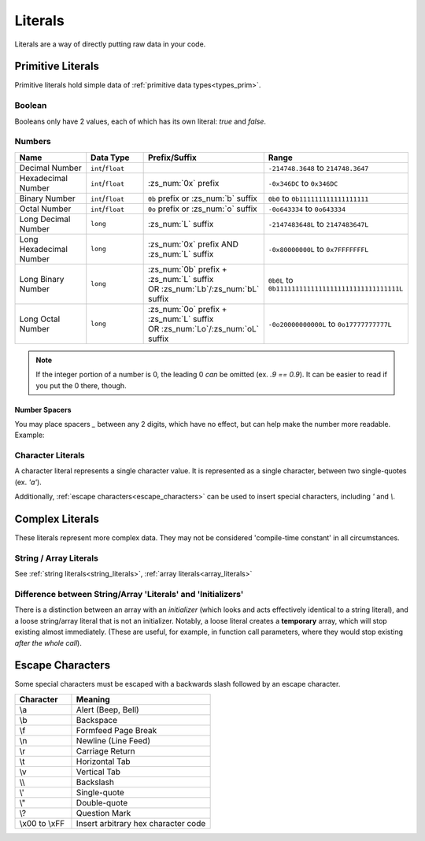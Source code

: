Literals
========

.. _zslang_literals:

Literals are a way of directly putting raw data in your code.

Primitive Literals
------------------

Primitive literals hold simple data of :ref:`primitive data types<types_prim>`.

Boolean
^^^^^^^

Booleans only have 2 values, each of which has its own literal: `true` and `false`.

Numbers
^^^^^^^

.. table::
	:widths: grid

	+--------------------------+---------------------+--------------------------------------------+-----------------------------------------------------+
	| Name                     | Data Type           | Prefix/Suffix                              | Range                                               |
	+==========================+=====================+============================================+=====================================================+
	| Decimal Number           | ``int``/\ ``float`` |                                            | ``-214748.3648`` to ``214748.3647``                 |
	+--------------------------+---------------------+--------------------------------------------+-----------------------------------------------------+
	| Hexadecimal Number       | ``int``/\ ``float`` | :zs_num:`0x` prefix                        | ``-0x346DC`` to ``0x346DC``                         |
	+--------------------------+---------------------+--------------------------------------------+-----------------------------------------------------+
	| Binary Number            | ``int``/\ ``float`` | ``0b`` prefix or :zs_num:`b` suffix        | ``0b0`` to ``0b111111111111111111``                 |
	+--------------------------+---------------------+--------------------------------------------+-----------------------------------------------------+
	| Octal Number             | ``int``/\ ``float`` | ``0o`` prefix or :zs_num:`o` suffix        | ``-0o643334`` to ``0o643334``                       |
	+--------------------------+---------------------+--------------------------------------------+-----------------------------------------------------+
	| Long Decimal Number      | ``long``            | :zs_num:`L` suffix                         | ``-2147483648L`` to ``2147483647L``                 |
	+--------------------------+---------------------+--------------------------------------------+-----------------------------------------------------+
	| Long Hexadecimal Number  | ``long``            | :zs_num:`0x` prefix AND :zs_num:`L` suffix | ``-0x80000000L`` to ``0x7FFFFFFFL``                 |
	+--------------------------+---------------------+--------------------------------------------+-----------------------------------------------------+
	| Long Binary Number       | ``long``            | | :zs_num:`0b` prefix + :zs_num:`L` suffix | ``0b0L`` to ``0b11111111111111111111111111111111L`` |
	|                          |                     | | OR :zs_num:`Lb`/:zs_num:`bL` suffix      |                                                     |
	+--------------------------+---------------------+--------------------------------------------+-----------------------------------------------------+
	| Long Octal Number        | ``long``            | | :zs_num:`0o` prefix + :zs_num:`L` suffix | ``-0o20000000000L`` to ``0o17777777777L``           |
	|                          |                     | | OR :zs_num:`Lo`/:zs_num:`oL` suffix      |                                                     |
	+--------------------------+---------------------+--------------------------------------------+-----------------------------------------------------+

.. note::
	If the integer portion of a number is 0, the leading 0 *can* be omitted (ex. `.9 == 0.9`).
	It can be easier to read if you put the 0 there, though.

Number Spacers
++++++++++++++

.. versionadded:: 2.55.9

You may place spacers `_` between any 2 digits, which have no effect, but can help
make the number more readable. Example:

.. zscript::
	:style: body
	
	150_000 == 150000
	150_200_500L == 150200500L
	0x10_FF == 0x10FF
	0b1000_1000 == 0b10001000

Character Literals
^^^^^^^^^^^^^^^^^^

A character literal represents a single character value. It is represented as a single character,
between two single-quotes (ex. `'a'`).

Additionally, :ref:`escape characters<escape_characters>` can be used to insert
special characters, including `'` and `\\`.

Complex Literals
----------------

These literals represent more complex data. They may not be considered 'compile-time constant' in
all circumstances.

String / Array Literals
^^^^^^^^^^^^^^^^^^^^^^^

See :ref:`string literals<string_literals>`, :ref:`array literals<array_literals>`

Difference between String/Array 'Literals' and 'Initializers'
^^^^^^^^^^^^^^^^^^^^^^^^^^^^^^^^^^^^^^^^^^^^^^^^^^^^^^^^^^^^^

There is a distinction between an array with an *initializer* (which looks and acts effectively
identical to a string literal), and a loose string/array literal that is not an initializer.
Notably, a loose literal creates a **temporary** array, which will stop existing almost
immediately. (These are useful, for example, in function call parameters, where they
would stop existing *after the whole call*).

.. _escape_characters:

Escape Characters
-----------------

Some special characters must be escaped with a backwards slash followed by an escape character.

.. table::
	:widths: grid

	+----------------+---------------------------------------+
	| Character      | Meaning                               |
	+================+=======================================+
	| \\a            | Alert (Beep, Bell)                    |
	+----------------+---------------------------------------+
	| \\b            | Backspace                             |
	+----------------+---------------------------------------+
	| \\f            | Formfeed Page Break                   |
	+----------------+---------------------------------------+
	| \\n            | Newline (Line Feed)                   |
	+----------------+---------------------------------------+
	| \\r            | Carriage Return                       |
	+----------------+---------------------------------------+
	| \\t            | Horizontal Tab                        |
	+----------------+---------------------------------------+
	| \\v            | Vertical Tab                          |
	+----------------+---------------------------------------+
	| \\\ \\         | Backslash                             |
	+----------------+---------------------------------------+
	| \\'            | Single-quote                          |
	+----------------+---------------------------------------+
	| \\"            | Double-quote                          |
	+----------------+---------------------------------------+
	| \\?            | Question Mark                         |
	+----------------+---------------------------------------+
	| \\x00 to \\xFF | Insert arbitrary hex character code   |
	+----------------+---------------------------------------+
